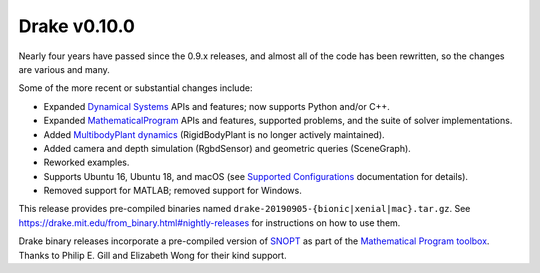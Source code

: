 *************
Drake v0.10.0
*************

Nearly four years have passed since the 0.9.x releases, and almost all of the code has been rewritten, so the changes are various and many.

Some of the more recent or substantial changes include:

* Expanded `Dynamical Systems <https://drake.mit.edu/doxygen_cxx/group__systems.html>`__ APIs and features; now supports Python and/or C++.
* Expanded `MathematicalProgram <https://drake.mit.edu/doxygen_cxx/group__solvers.html>`__ APIs and features, supported problems, and the suite of solver implementations.
* Added `MultibodyPlant dynamics <https://drake.mit.edu/doxygen_cxx/group__multibody.html>`__ (RigidBodyPlant is no longer actively maintained).
* Added camera and depth simulation (RgbdSensor) and geometric queries (SceneGraph).
* Reworked examples.
* Supports Ubuntu 16, Ubuntu 18, and macOS (see `Supported Configurations <https://drake.mit.edu/developers.html#supported-configurations>`__ documentation for details).
* Removed support for MATLAB; removed support for Windows.

This release provides pre-compiled binaries named ``drake-20190905-{bionic|xenial|mac}.tar.gz``. See https://drake.mit.edu/from\_binary.html#nightly-releases for instructions on how to use them.

Drake binary releases incorporate a pre-compiled version of `SNOPT <https://ccom.ucsd.edu/~optimizers/solvers/snopt/>`__ as part of the `Mathematical Program toolbox <https://drake.mit.edu/doxygen_cxx/group__solvers.html>`__. Thanks to Philip E. Gill and Elizabeth Wong for their kind support.
